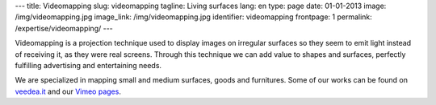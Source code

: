 ---
title: Videomapping
slug: videomapping
tagline: Living surfaces
lang: en
type: page
date: 01-01-2013
image: /img/videomapping.jpg
image_link: /img/videomapping.jpg
identifier: videomapping
frontpage: 1
permalink: /expertise/videomapping/
---

Videomapping is a projection technique used to display images on irregular
surfaces so they seem to emit light instead of receiving it, as they were real
screens. Through this technique we can add value to shapes and surfaces,
perfectly fulfilling advertising and entertaining needs.

We are specialized in mapping small and medium surfaces, goods and furnitures.
Some of our works can be found on `veedea.it <http://veedea.it>`_ and our `Vimeo pages <http://vimeo.com/user11262087>`_.

.. vimeo:: 40283798
   :align: center
   :height: 375
   :width: 500
   :noportrait:
   :nobyline:
   :notitle:
